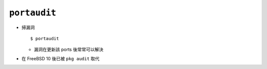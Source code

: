 =============
``portaudit``
=============
* 掃漏洞 ::

    $ portaudit

  - 漏洞在更新該 ports 後常常可以解決

* 在 FreeBSD 10 後已被 ``pkg audit`` 取代

